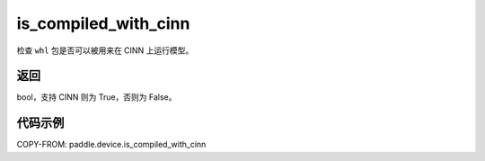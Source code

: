 .. _cn_api_paddle_device_is_compiled_with_cinn:

is_compiled_with_cinn
-------------------------------

.. py:function:: paddle.device.is_compiled_with_cinn()

检查 ``whl`` 包是否可以被用来在 CINN 上运行模型。

返回
::::::::::::
bool，支持 CINN 则为 True，否则为 False。

代码示例
::::::::::::

COPY-FROM: paddle.device.is_compiled_with_cinn
